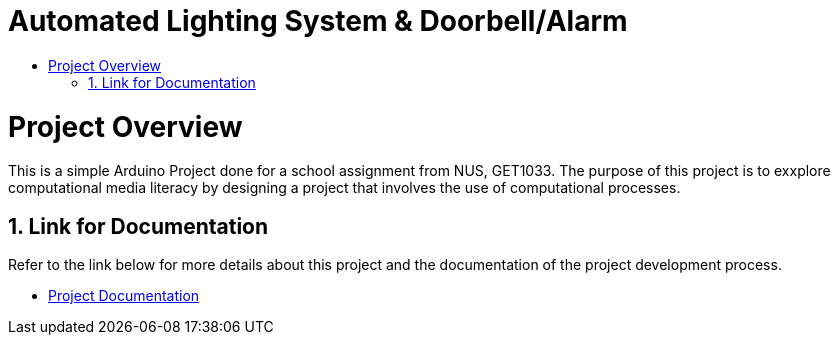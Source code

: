 = Automated Lighting System & Doorbell/Alarm
:site-section: ProjectPortfolio
:toc:
:toc-title:
:sectnums:
:imagesDir: docs/images
:stylesDir: docs/stylesheets
:xrefstyle: full

:tip-caption: :bulb:
:note-caption: :information_source:
:warning-caption: :warning:
:experimental:
= Project Overview

This is a simple Arduino Project done for a school assignment from NUS, GET1033. The purpose of this project is to exxplore computational media literacy by designing a project that involves the use of computational processes.

== Link for Documentation

Refer to the link below for more details about this project and the documentation of the project development process.

* link:docs/ProjectDocumentation.adoc[Project Documentation]
